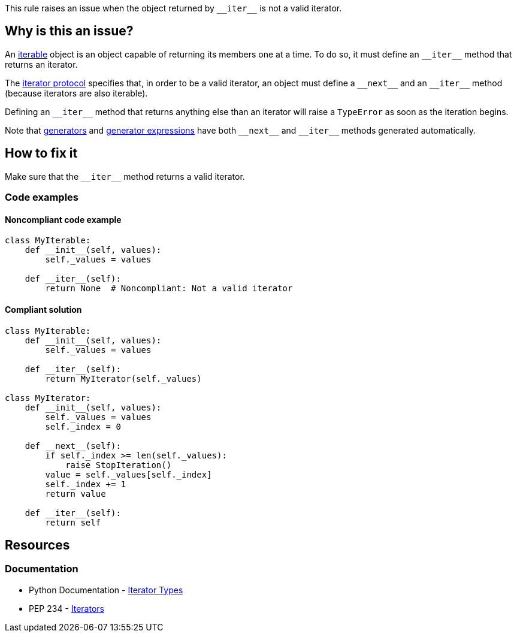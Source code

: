 This rule raises an issue when the object returned by ``++__iter__++`` is not a valid iterator.

== Why is this an issue?

An https://docs.python.org/3/glossary.html#term-iterable[iterable] object is an object capable of returning its members one at a time. To do so, it must define an ``++__iter__++`` method that returns an iterator.

The https://docs.python.org/3/library/stdtypes.html#iterator-types[iterator protocol] specifies that, in order to be a valid iterator, an object must define a ``++__next__++`` and an ``++__iter__++`` method (because iterators are also iterable).

Defining an ``++__iter__++`` method that returns anything else than an iterator will raise a ``++TypeError++`` as soon as the iteration begins.


Note that https://docs.python.org/3/tutorial/classes.html#generators[generators] and https://docs.python.org/3/tutorial/classes.html#generator-expressions[generator expressions] have both ``++__next__++`` and ``++__iter__++`` methods generated automatically.

== How to fix it

Make sure that the ``++__iter__++`` method returns a valid iterator.

=== Code examples 

==== Noncompliant code example

[source,python,diff-id=1,diff-type=noncompliant]
----
class MyIterable:
    def __init__(self, values):
        self._values = values

    def __iter__(self):
        return None  # Noncompliant: Not a valid iterator
----


==== Compliant solution

[source,python,diff-id=1,diff-type=compliant]
----
class MyIterable:
    def __init__(self, values):
        self._values = values

    def __iter__(self):
        return MyIterator(self._values)

class MyIterator:
    def __init__(self, values):
        self._values = values
        self._index = 0

    def __next__(self):
        if self._index >= len(self._values):
            raise StopIteration()
        value = self._values[self._index]
        self._index += 1
        return value

    def __iter__(self):
        return self
----


== Resources

=== Documentation

* Python Documentation -  https://docs.python.org/3/library/stdtypes.html#iterator-types[Iterator Types]
* PEP 234 - https://www.python.org/dev/peps/pep-0234/#python-api-specification[Iterators]


ifdef::env-github,rspecator-view[]

'''
== Implementation Specification
(visible only on this page)

=== Message

* Return an object complying with iterator protocol.


'''
== Comments And Links
(visible only on this page)

=== is related to: S5625

endif::env-github,rspecator-view[]
